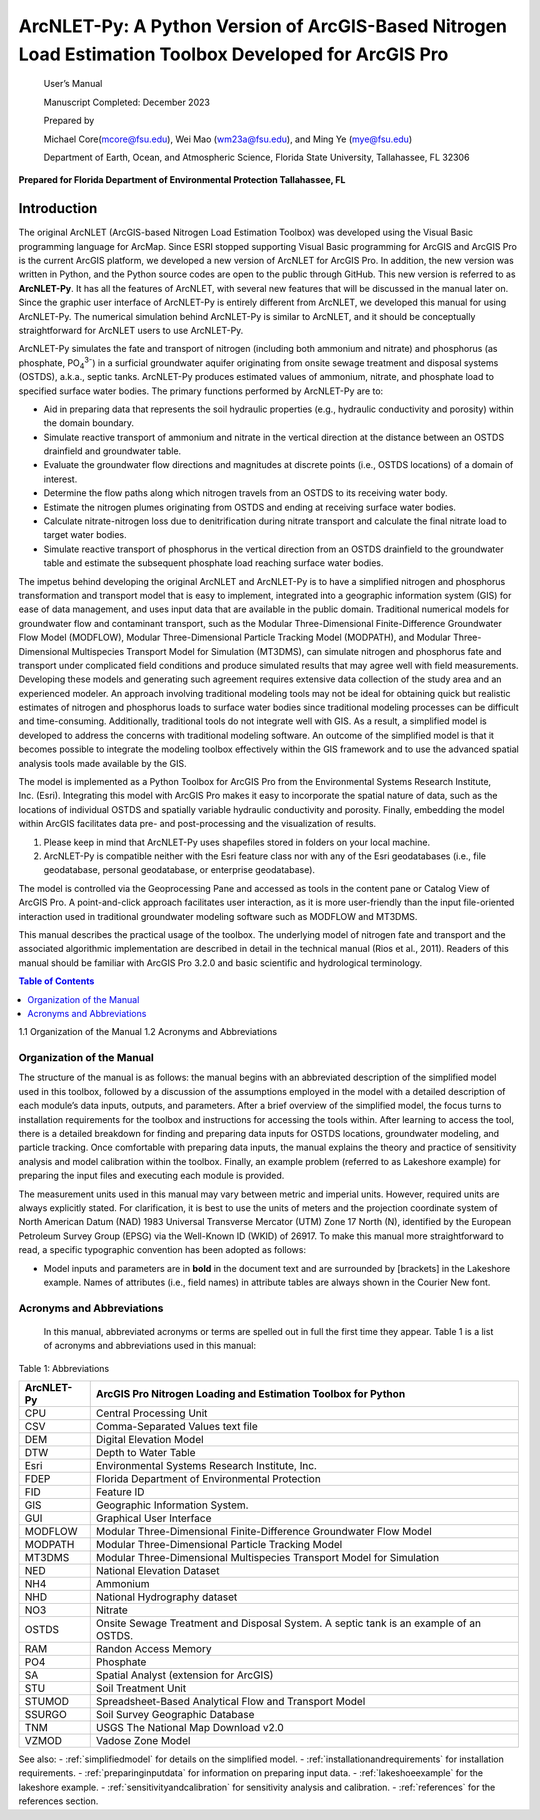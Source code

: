 .. _introduction:

======================================================================================================
ArcNLET-Py: A Python Version of ArcGIS-Based Nitrogen Load Estimation Toolbox Developed for ArcGIS Pro
======================================================================================================


   User’s Manual

   Manuscript Completed: December 2023

   Prepared by

   Michael Core(mcore@fsu.edu), Wei Mao (wm23a@fsu.edu), and Ming Ye
   (mye@fsu.edu)

   Department of Earth, Ocean, and Atmospheric Science, Florida State
   University, Tallahassee, FL 32306

**Prepared for Florida Department of Environmental Protection
Tallahassee, FL**

Introduction
============

The original ArcNLET (ArcGIS-based Nitrogen Load Estimation Toolbox) was
developed using the Visual Basic programming language for ArcMap. Since
ESRI stopped supporting Visual Basic programming for ArcGIS and ArcGIS
Pro is the current ArcGIS platform, we developed a new version of
ArcNLET for ArcGIS Pro. In addition, the new version was written in
Python, and the Python source codes are open to the public through
GitHub. This new version is referred to as **ArcNLET-Py**. It has all
the features of ArcNLET, with several new features that will be
discussed in the manual later on. Since the graphic user interface of
ArcNLET-Py is entirely different from ArcNLET, we developed this manual
for using ArcNLET-Py. The numerical simulation behind ArcNLET-Py is
similar to ArcNLET, and it should be conceptually straightforward for
ArcNLET users to use ArcNLET-Py.

ArcNLET-Py simulates the fate and transport of nitrogen (including both
ammonium and nitrate) and phosphorus (as phosphate, PO\ :sub:`4`\ :sup:`3-`) in a surficial
groundwater aquifer originating from onsite sewage treatment and disposal
systems (OSTDS), a.k.a., septic tanks. ArcNLET-Py produces estimated
values of ammonium, nitrate, and phosphate load to specified surface
water bodies. The primary functions performed by ArcNLET-Py are to:

-  Aid in preparing data that represents the soil hydraulic properties
   (e.g., hydraulic conductivity and porosity) within the domain
   boundary.

-  Simulate reactive transport of ammonium and nitrate in the vertical
   direction at the distance between an OSTDS drainfield and groundwater
   table.

-  Evaluate the groundwater flow directions and magnitudes at discrete
   points (i.e., OSTDS locations) of a domain of interest.

-  Determine the flow paths along which nitrogen travels from an OSTDS
   to its receiving water body.

-  Estimate the nitrogen plumes originating from OSTDS and ending at
   receiving surface water bodies.

-  Calculate nitrate-nitrogen loss due to denitrification during nitrate
   transport and calculate the final nitrate load to target water
   bodies.

-  Simulate reactive transport of phosphorus in the vertical direction
   from an OSTDS drainfield to the groundwater table and estimate the
   subsequent phosphate load reaching surface water bodies.

The impetus behind developing the original ArcNLET and ArcNLET-Py is to
have a simplified nitrogen and phosphorus transformation and transport
model that is easy to implement, integrated into a geographic information
system (GIS) for ease of data management, and uses input data that are
available in the public domain. Traditional numerical models for
groundwater flow and contaminant transport, such as the Modular
Three-Dimensional Finite-Difference Groundwater Flow Model (MODFLOW),
Modular Three-Dimensional Particle Tracking Model (MODPATH), and Modular
Three-Dimensional Multispecies Transport Model for Simulation (MT3DMS),
can simulate nitrogen and phosphorus fate and transport under complicated
field conditions and produce simulated results that may agree well with
field measurements. Developing these models and generating such
agreement requires extensive data collection of the study area and an
experienced modeler. An approach involving traditional modeling tools
may not be ideal for obtaining quick but realistic estimates of
nitrogen and phosphorus loads to surface water bodies since traditional
modeling processes can be difficult and time-consuming. Additionally,
traditional tools do not integrate well with GIS. As a result, a
simplified model is developed to address the concerns with traditional
modeling software. An outcome of the simplified model is that it
becomes possible to integrate the modeling toolbox effectively within
the GIS framework and to use the advanced spatial analysis tools made
available by the GIS.

The model is implemented as a Python Toolbox for ArcGIS Pro from the
Environmental Systems Research Institute, Inc. (Esri). Integrating this
model with ArcGIS Pro makes it easy to incorporate the spatial nature of
data, such as the locations of individual OSTDS and spatially variable
hydraulic conductivity and porosity. Finally, embedding the model within
ArcGIS facilitates data pre- and post-processing and the visualization
of results.

1. Please keep in mind that ArcNLET-Py uses shapefiles stored in folders
   on your local machine.

2. ArcNLET-Py is compatible neither with the Esri feature class nor with
   any of the Esri geodatabases (i.e., file geodatabase, personal
   geodatabase, or enterprise geodatabase).

The model is controlled via the Geoprocessing Pane and accessed as tools
in the content pane or Catalog View of ArcGIS Pro. A point-and-click
approach facilitates user interaction, as it is more user-friendly than
the input file-oriented interaction used in traditional groundwater
modeling software such as MODFLOW and MT3DMS.

This manual describes the practical usage of the toolbox. The underlying
model of nitrogen fate and transport and the associated algorithmic
implementation are described in detail in the technical manual (Rios et
al., 2011). Readers of this manual should be familiar with ArcGIS Pro
3.2.0 and basic scientific and hydrological terminology.

.. contents:: Table of Contents
   :local:
   :depth: 2

1.1 Organization of the Manual
1.2 Acronyms and Abbreviations

Organization of the Manual
--------------------------

The structure of the manual is as follows: the manual begins with an
abbreviated description of the simplified model used in this toolbox,
followed by a discussion of the assumptions employed in the model with a
detailed description of each module’s data inputs, outputs, and
parameters. After a brief overview of the simplified model, the focus
turns to installation requirements for the toolbox and instructions for
accessing the tools within. After learning to access the tool, there is
a detailed breakdown for finding and preparing data inputs for OSTDS
locations, groundwater modeling, and particle tracking. Once comfortable
with preparing data inputs, the manual explains the theory and practice
of sensitivity analysis and model calibration within the toolbox.
Finally, an example problem (referred to as Lakeshore example) for
preparing the input files and executing each module is provided.

The measurement units used in this manual may vary between metric and
imperial units. However, required units are always explicitly stated.
For clarification, it is best to use the units of meters and the
projection coordinate system of North American Datum (NAD) 1983
Universal Transverse Mercator (UTM) Zone 17 North (N), identified by the
European Petroleum Survey Group (EPSG) via the Well-Known ID (WKID) of
26917. To make this manual more straightforward to read, a specific
typographic convention has been adopted as follows:

-  Model inputs and parameters are in **bold** in the document text and
   are surrounded by [brackets] in the Lakeshore example. Names of
   attributes (i.e., field names) in attribute tables are always shown
   in the Courier New font.

Acronyms and Abbreviations
--------------------------

   In this manual, abbreviated acronyms or terms are spelled out in full
   the first time they appear. Table 1 is a list of acronyms and
   abbreviations used in this manual:

Table 1: Abbreviations

+-------------+--------------------------------------------------------+
|             |    ArcGIS Pro Nitrogen Loading and Estimation Toolbox  |
|  ArcNLET-Py |    for Python                                          |
+=============+========================================================+
|    CPU      |    Central Processing Unit                             |
+-------------+--------------------------------------------------------+
|    CSV      |    Comma-Separated Values text file                    |
+-------------+--------------------------------------------------------+
|    DEM      |    Digital Elevation Model                             |
+-------------+--------------------------------------------------------+
|    DTW      |    Depth to Water Table                                |
+-------------+--------------------------------------------------------+
|    Esri     |    Environmental Systems Research Institute, Inc.      |
+-------------+--------------------------------------------------------+
|    FDEP     |    Florida Department of Environmental Protection      |
+-------------+--------------------------------------------------------+
|    FID      |    Feature ID                                          |
+-------------+--------------------------------------------------------+
|    GIS      |    Geographic Information System.                      |
+-------------+--------------------------------------------------------+
|    GUI      |    Graphical User Interface                            |
+-------------+--------------------------------------------------------+
|    MODFLOW  |    Modular Three-Dimensional Finite-Difference         |
|             |    Groundwater Flow Model                              |
+-------------+--------------------------------------------------------+
|    MODPATH  |    Modular Three-Dimensional Particle Tracking Model   |
+-------------+--------------------------------------------------------+
|    MT3DMS   |    Modular Three-Dimensional Multispecies Transport    |
|             |    Model for Simulation                                |
+-------------+--------------------------------------------------------+
|    NED      |    National Elevation Dataset                          |
+-------------+--------------------------------------------------------+
|    NH4      |    Ammonium                                            |
+-------------+--------------------------------------------------------+
|    NHD      |    National Hydrography dataset                        |
+-------------+--------------------------------------------------------+
|    NO3      |    Nitrate                                             |
+-------------+--------------------------------------------------------+
|    OSTDS    |    Onsite Sewage Treatment and Disposal System. A      |
|             |    septic tank is an example of an OSTDS.              |
+-------------+--------------------------------------------------------+
|    RAM      |    Randon Access Memory                                |
+-------------+--------------------------------------------------------+
|    PO4      |    Phosphate                                           |
+-------------+--------------------------------------------------------+
|    SA       |    Spatial Analyst (extension for ArcGIS)              |
+-------------+--------------------------------------------------------+
|    STU      |    Soil Treatment Unit                                 |
+-------------+--------------------------------------------------------+
|    STUMOD   |    Spreadsheet-Based Analytical Flow and Transport     |
|             |    Model                                               |
+-------------+--------------------------------------------------------+
|    SSURGO   |    Soil Survey Geographic Database                     |
+-------------+--------------------------------------------------------+
|    TNM      |    USGS The National Map Download v2.0                 |
+-------------+--------------------------------------------------------+
|    VZMOD    |    Vadose Zone Model                                   |
+-------------+--------------------------------------------------------+

See also:
- :ref:`simplifiedmodel` for details on the simplified model.
- :ref:`installationandrequirements` for installation requirements.
- :ref:`preparinginputdata` for information on preparing input data.
- :ref:`lakeshoeexample` for the lakeshore example.
- :ref:`sensitivityandcalibration` for sensitivity analysis and calibration.
- :ref:`references` for the references section.
